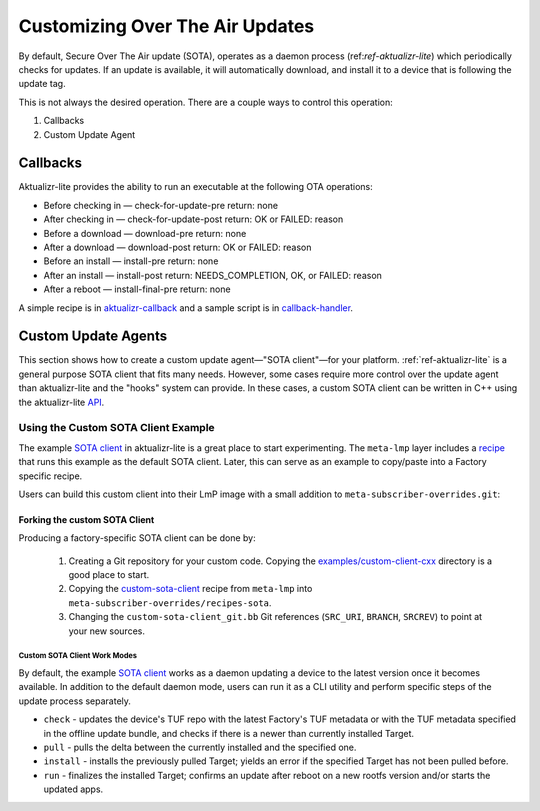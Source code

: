 .. _ug-custom-sota-client:

Customizing Over The Air Updates
================================

By default, Secure Over The Air update (SOTA), operates as a daemon process (ref:`ref-aktualizr-lite`) which
periodically checks for updates. If an update is available, it will automatically download, and install
it to a device that is following the update tag.

This is not always the desired operation. There are a couple ways to control this operation:

#. Callbacks
#. Custom Update Agent

Callbacks
---------

Aktualizr-lite provides the ability to run an executable at the following OTA operations:

* Before checking in — check-for-update-pre  return: none
* After checking in  — check-for-update-post return: OK or FAILED: reason
* Before a download  — download-pre          return: none
* After a download   — download-post         return: OK or FAILED: reason
* Before an install  — install-pre           return: none
* After an install   — install-post          return: NEEDS_COMPLETION, OK, or FAILED: reason
* After a reboot     — install-final-pre     return: none

A simple recipe is in `aktualizr-callback`_ and a sample script is in `callback-handler`_.

.. _`aktualizr-callback`:
   https://github.com/foundriesio/meta-lmp/blob/main/meta-lmp-base/recipes-sota/aktualizr/aktualizr-callback_1.0.bb

.. _`callback-handler`:
   https://github.com/foundriesio/meta-lmp/blob/main/meta-lmp-base/recipes-sota/aktualizr/aktualizr-callback/callback-handler

Custom Update Agents
--------------------

This section shows how to create a custom update agent—"SOTA client"—for your platform.
:ref:`ref-aktualizr-lite` is a general purpose SOTA client that fits many needs.
However, some cases require more control over the update agent than aktualizr-lite and the "hooks" system can provide.
In these cases, a custom SOTA client can be written in C++ using the aktualizr-lite API_.

.. _API:
   https://github.com/foundriesio/aktualizr-lite/blob/master/include/aktualizr-lite/api.h

Using the Custom SOTA Client Example
^^^^^^^^^^^^^^^^^^^^^^^^^^^^^^^^^^^^

The example `SOTA client`_ in aktualizr-lite is a great place to start experimenting.
The ``meta-lmp`` layer includes a recipe_ that runs this example as the default SOTA client.
Later, this can serve as an example to copy/paste into a Factory specific recipe.

.. _recipe:
   https://github.com/foundriesio/meta-lmp/tree/main/meta-lmp-base/recipes-sota/custom-sota-client

.. _SOTA client:
   https://github.com/foundriesio/aktualizr-lite/tree/master/examples/custom-client-cxx

Users can build this custom client into their LmP image with a small addition to ``meta-subscriber-overrides.git``:

.. prompt:: bash host:~$

    git clone -b devel https://source.foundries.io/factories/<factory>/meta-subscriber-overrides.git
    cd meta-subscriber-overrides
    echo 'SOTA_CLIENT = "custom-sota-client"' >> conf/machine/include/lmp-factory-custom.inc

Forking the custom SOTA Client
""""""""""""""""""""""""""""""

Producing a factory-specific SOTA client can be done by:

 #. Creating a Git repository for your custom code.
    Copying the `examples/custom-client-cxx`_ directory is a good place to start.

 #. Copying the `custom-sota-client`_ recipe from ``meta-lmp`` into ``meta-subscriber-overrides/recipes-sota``.

 #. Changing the ``custom-sota-client_git.bb`` Git references (``SRC_URI``, ``BRANCH``, ``SRCREV``) to point at your new sources.

.. _examples/custom-client-cxx:
   https://github.com/foundriesio/aktualizr-lite/tree/master/examples/custom-client-cxx

.. _custom-sota-client:
   https://github.com/foundriesio/meta-lmp/tree/main/meta-lmp-base/recipes-sota/custom-sota-client

Custom SOTA Client Work Modes
~~~~~~~~~~~~~~~~~~~~~~~~~~~~~
By default, the example `SOTA client`_ works as a daemon updating a device to the latest version once it becomes available.
In addition to the default daemon mode, users can run it as a CLI utility and perform specific steps of the update process separately.

.. prompt:: bash

    /build-custom/custom-sota-client --help
    Usage:
        custom-sota-client [cmd] [options]
    Supported commands: check install run pull daemon
    Default command is "daemon"

* ``check`` - updates the device's TUF repo with the latest Factory's TUF metadata or with the TUF metadata specified in the offline update bundle, and checks if there is a newer than currently installed Target.
* ``pull`` - pulls the delta between the currently installed and the specified one.
* ``install`` - installs the previously pulled Target; yields an error if the specified Target has not been pulled before.
* ``run`` - finalizes the installed Target; confirms an update after reboot on a new rootfs version and/or starts the updated apps.